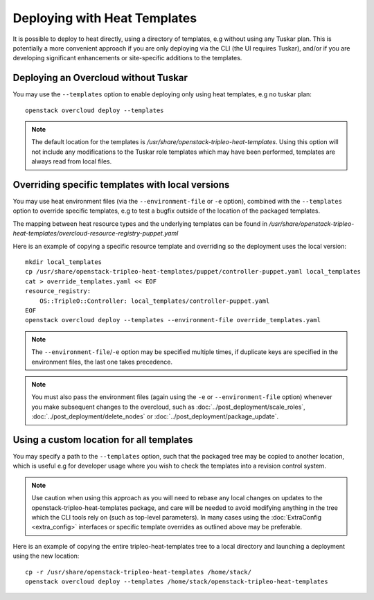 Deploying with Heat Templates
=============================

It is possible to deploy to heat directly, using a directory of templates,
e.g without using any Tuskar plan.  This is potentially a more convenient
approach if you are only deploying via the CLI (the UI requires Tuskar),
and/or if you are developing significant enhancements or site-specific
additions to the templates.


Deploying an Overcloud without Tuskar
-------------------------------------

You may use the ``--templates`` option to enable deploying only using heat
templates, e.g no tuskar plan::

    openstack overcloud deploy --templates

.. note::

    The default location for the templates is
    `/usr/share/openstack-tripleo-heat-templates`.  Using this option
    will not include any modifications to the Tuskar role templates which
    may have been performed, templates are always read from local files.


Overriding specific templates with local versions
-------------------------------------------------

You may use heat environment files (via the ``--environment-file`` or ``-e``
option), combined with the ``--templates`` option to override specific
templates, e.g to test a bugfix outside of the location of the packaged
templates.

The mapping between heat resource types and the underlying templates can be
found in
`/usr/share/\
openstack-tripleo-heat-templates/overcloud-resource-registry-puppet.yaml`

Here is an example of copying a specific resource template and overriding
so the deployment uses the local version::

    mkdir local_templates
    cp /usr/share/openstack-tripleo-heat-templates/puppet/controller-puppet.yaml local_templates
    cat > override_templates.yaml << EOF
    resource_registry:
        OS::TripleO::Controller: local_templates/controller-puppet.yaml
    EOF
    openstack overcloud deploy --templates --environment-file override_templates.yaml

.. note::

    The ``--environment-file``/``-e`` option may be specified multiple times,
    if duplicate keys are specified in the environment files, the last one
    takes precedence.

.. note::

    You must also pass the environment files (again using the ``-e`` or
    ``--environment-file`` option) whenever you make subsequent changes to the
    overcloud, such as :doc:`../post_deployment/scale_roles`,
    :doc:`../post_deployment/delete_nodes` or
    :doc:`../post_deployment/package_update`.

.. _custom-template-location:

Using a custom location for all templates
-----------------------------------------

You may specify a path to the ``--templates`` option, such that the packaged
tree may be copied to another location, which is useful e.g for developer usage
where you wish to check the templates into a revision control system.

.. note::

    Use caution when using this approach as you will need to rebase any local
    changes on updates to the openstack-tripleo-heat-templates package, and
    care will be needed to avoid modifying anything in the tree which the CLI
    tools rely on (such as top-level parameters).  In many cases using the
    :doc:`ExtraConfig <extra_config>` interfaces or specific template overrides
    as outlined above may be preferable.

Here is an example of copying the entire tripleo-heat-templates tree to a
local directory and launching a deployment using the new location::

    cp -r /usr/share/openstack-tripleo-heat-templates /home/stack/
    openstack overcloud deploy --templates /home/stack/openstack-tripleo-heat-templates
